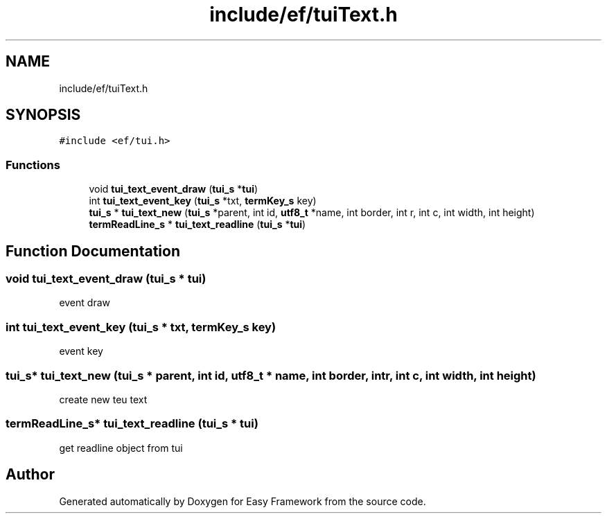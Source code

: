 .TH "include/ef/tuiText.h" 3 "Thu Apr 2 2020" "Version 0.4.5" "Easy Framework" \" -*- nroff -*-
.ad l
.nh
.SH NAME
include/ef/tuiText.h
.SH SYNOPSIS
.br
.PP
\fC#include <ef/tui\&.h>\fP
.br

.SS "Functions"

.in +1c
.ti -1c
.RI "void \fBtui_text_event_draw\fP (\fBtui_s\fP *\fBtui\fP)"
.br
.ti -1c
.RI "int \fBtui_text_event_key\fP (\fBtui_s\fP *txt, \fBtermKey_s\fP key)"
.br
.ti -1c
.RI "\fBtui_s\fP * \fBtui_text_new\fP (\fBtui_s\fP *parent, int id, \fButf8_t\fP *name, int border, int r, int c, int width, int height)"
.br
.ti -1c
.RI "\fBtermReadLine_s\fP * \fBtui_text_readline\fP (\fBtui_s\fP *\fBtui\fP)"
.br
.in -1c
.SH "Function Documentation"
.PP 
.SS "void tui_text_event_draw (\fBtui_s\fP * tui)"
event draw 
.SS "int tui_text_event_key (\fBtui_s\fP * txt, \fBtermKey_s\fP key)"
event key 
.SS "\fBtui_s\fP* tui_text_new (\fBtui_s\fP * parent, int id, \fButf8_t\fP * name, int border, int r, int c, int width, int height)"
create new teu text 
.SS "\fBtermReadLine_s\fP* tui_text_readline (\fBtui_s\fP * tui)"
get readline object from tui 
.SH "Author"
.PP 
Generated automatically by Doxygen for Easy Framework from the source code\&.

